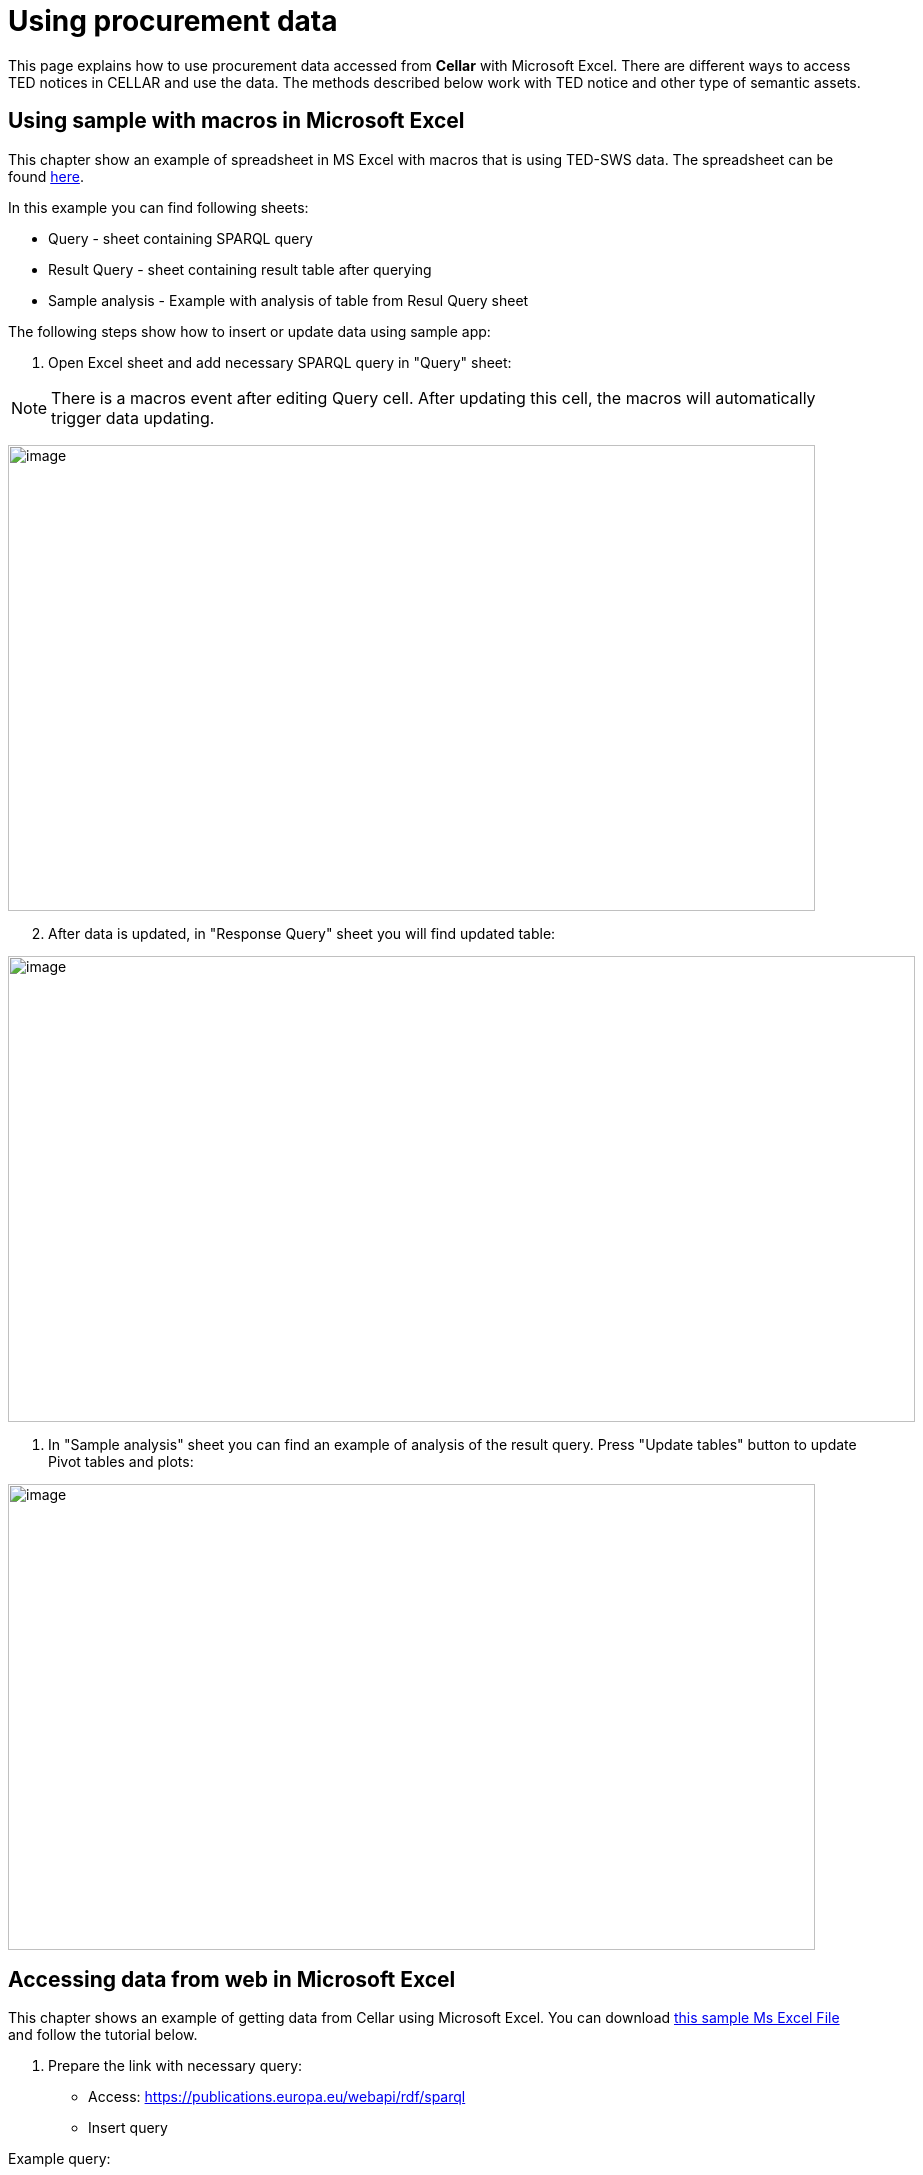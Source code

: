 = Using procurement data

This page explains how to use procurement data accessed from *Cellar* with Microsoft Excel. There are different ways to access TED notices in CELLAR
and use the data. The methods described below work with TED notice and other type of semantic assets.

== Using sample with macros in Microsoft Excel

This chapter show an example of spreadsheet in MS Excel with macros that is using TED-SWS data. The spreadsheet can be found https://github.com/OP-TED/ted-rdf-docs/blob/main/spreadsheets/sample_application.xlsm[here].

In this example you can find following sheets:

** Query - sheet containing SPARQL query
** Result Query - sheet containing result table after querying
** Sample analysis - Example with analysis of table from Resul Query sheet

The following steps show how to insert or update data using sample app:

. Open Excel sheet and add necessary SPARQL query in "Query" sheet:

NOTE: There is a macros event after editing Query cell. After updating this cell, the macros will automatically trigger data updating.

image:user_manual/ms_excell/image8.png[image,width=807,height=466]

[arabic, start=2]
. After data is updated, in "Response Query" sheet you will find updated table:

image:user_manual/ms_excell/image9.png[image,width=907,height=466]

. In "Sample analysis" sheet you can find an example of analysis of the result query. Press "Update tables" button to update Pivot tables and plots:

image:user_manual/ms_excell/image10.png[image,width=807,height=466]


== Accessing data from web in Microsoft Excel

This chapter shows an example of getting data from Cellar using Microsoft Excel. You can download https://github.com/OP-TED/ted-rdf-docs/blob/main/spreadsheets/sample_application.xlsx[this sample Ms Excel File] and follow the tutorial below.

[arabic]
. Prepare the link with necessary query:

* Access:
https://publications.europa.eu/webapi/rdf/sparql[[.underline]#https://publications.europa.eu/webapi/rdf/sparql#]

* Insert query

Example query:
[source, sparql]
PREFIX epo: <http://data.europa.eu/a4g/ontology#>
PREFIX org: <http://www.w3.org/ns/org#>
PREFIX cccev: <http://data.europa.eu/m8g/>
select distinct
?Lot
?Winner
?WinnerCountryCode
?LotAwardetAmountValue
?LotAwardetValueCurrency
where {
    values ?NoticePublicationDate {
       "20230921"
    }
    ?NoticeId a epo:ResultNotice;
                   epo:hasPublicationDate ?NoticePublicationDate;
                   epo:refersToLot ?Lot.
    ?Lot a epo:Lot.
    ?LotAwardOutcome epo:describesLot ?Lot;
                   a epo:LotAwardOutcome;
                   epo:comprisesTenderAwardOutcome ?TenderAwardOutcome.
    ?TenderAwardOutcome a epo:TenderAwardOutcome;
                          epo:indicatesAwardOfLotToWinner / epo:playedBy ?Winner.
    ?Winner a org:Organization.
    optional {
        ?Winner cccev:registeredAddress / epo:hasCountryCode ?WinnerCountryCode.
    }
    ?LotAwardOutcome epo:hasAwardedValue ?LotAwardetValue.
    ?LotAwardetValue a epo:MonetaryValue;
                epo:hasAmountValue ?LotAwardetAmountValue;
                epo:hasCurrency ?LotAwardetValueCurrency.
}

* Push the “Run Query” button to test that the query is correct.

image:user_manual/ms_excell/image1.png[image,width=607,height=466]

* Copy entire link of the result

image:user_manual/ms_excell/image2.png[image,width=801,height=281]

[arabic, start=2]
. Access result table via Excel:

* Click on Data -> From Web button


image:user_manual/ms_excell/image3.png[image,width=601,height=264]

* In appeared window insert result link then press OK:

image:user_manual/ms_excell/image4.png[image,width=601,height=320]

* In result window select necessary table, press Connect:

image:user_manual/ms_excell/image5.png[image,width=601,height=464]

* In result window select necessary table, press load:

image:user_manual/ms_excell/image6.png[image,width=601,height=464]

TIP: To download a notice file, it is necessary to use the previous query, and in the result that appears, to access the link of the object linked with the object item.

image:user_manual/ms_excell/image7.png[image,width=801,height=464]